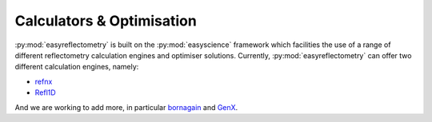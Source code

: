 Calculators & Optimisation
==========================

:py:mod:`easyreflectometry` is built on the :py:mod:`easyscience` framework which facilities the use of a range of different reflectometry calculation engines and optimiser solutions. 
Currently, :py:mod:`easyreflectometry` can offer two different calculation engines, namely:

* `refnx`_
* `Refl1D`_

And we are working to add more, in particular `bornagain`_ and `GenX`_. 

.. _`refnx`: https://refnx.readthedocs.io/
.. _`Refl1D`: https://refl1d.readthedocs.io/en/latest/
.. _`BornAgain`: https://www.bornagainproject.org
.. _`GenX`: https://aglavic.github.io/genx/doc/